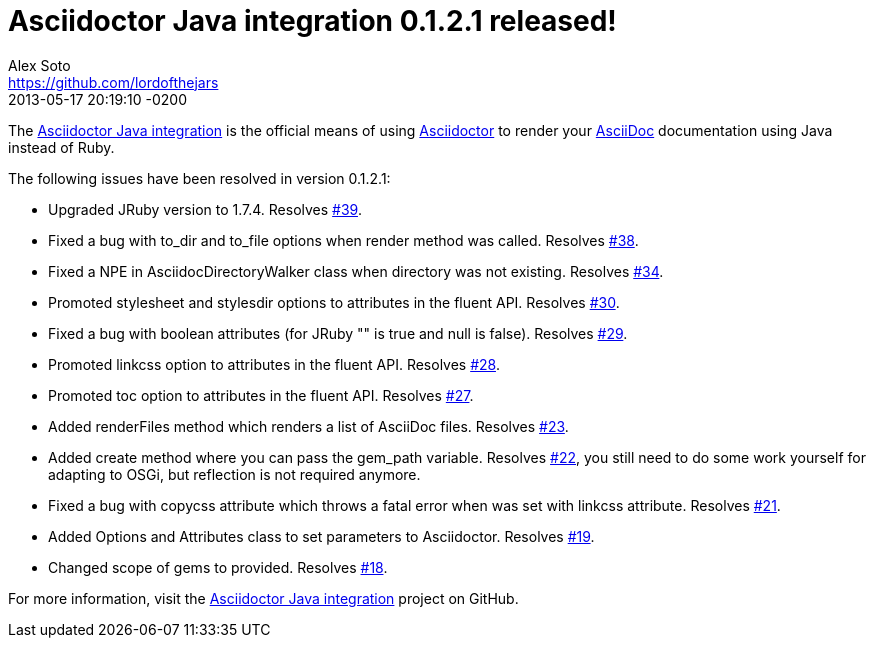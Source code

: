 = Asciidoctor Java integration 0.1.2.1 released!
Alex Soto <https://github.com/lordofthejars>
2013-05-17
:revdate: 2013-05-17 20:19:10 -0200
:awestruct-tags: [release, plugin]
:repo-ref: https://github.com/asciidoctor/asciidoctor-java-integration
:repo-link: https://github.com/asciidoctor/asciidoctor-java-integration[Asciidoctor Java integration]
:asciidoc-ref: http://asciidoc.org
:asciidoctor-ref: http://asciidoctor.org
:asciidoctor-java-integration: https://github.com/asciidoctor/asciidoctor-java-integration
:issue-ref: https://github.com/asciidoctor/asciidoctor-java-integration/issues

The {repo-ref}[Asciidoctor Java integration] is the official means of using {asciidoctor-ref}[Asciidoctor] to render your {asciidoc-ref}[AsciiDoc] documentation using Java instead of Ruby.

The following issues have been resolved in version 0.1.2.1:

* Upgraded JRuby version to 1.7.4.
  Resolves {issue-ref}/39[#39].

* Fixed a bug with +to_dir+ and +to_file+ options when +render+ method was called.
  Resolves {issue-ref}/38[#38].

* Fixed  a NPE in +AsciidocDirectoryWalker+ class when directory was not existing.
  Resolves {issue-ref}/34[#34].

* Promoted +stylesheet+ and +stylesdir+ options to attributes in the fluent API.
  Resolves {issue-ref}/30[#30].

* Fixed a bug with boolean attributes (for JRuby +""+ is true and +null+ is false).
  Resolves {issue-ref}/29[#29].

* Promoted +linkcss+ option to attributes in the fluent API.
  Resolves {issue-ref}/28[#28].
  
* Promoted +toc+ option to attributes in the fluent API.
  Resolves {issue-ref}/27[#27].

* Added renderFiles method which renders a list of AsciiDoc files.
  Resolves {issue-ref}/23[#23].
  
* Added create method where you can pass the gem_path variable.
  Resolves {issue-ref}/22[#22], you still need to do some work yourself for adapting to OSGi, but reflection is not required anymore.

* Fixed a bug with copycss attribute which throws a fatal error when was set with linkcss attribute.
  Resolves {issue-ref}/21[#21].

* Added Options and Attributes class to set parameters to Asciidoctor.
  Resolves {issue-ref}/19[#19].

* Changed scope of gems to provided.
  Resolves {issue-ref}/18[#18].

For more information, visit the {repo-link} project on GitHub.